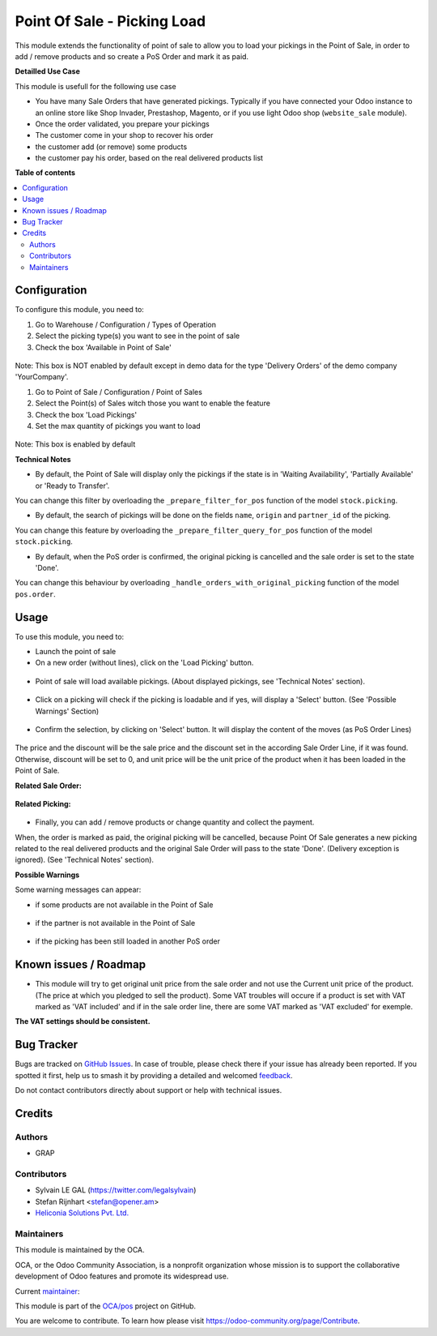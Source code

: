 ============================
Point Of Sale - Picking Load
============================

.. 
   !!!!!!!!!!!!!!!!!!!!!!!!!!!!!!!!!!!!!!!!!!!!!!!!!!!!
   !! This file is generated by oca-gen-addon-readme !!
   !! changes will be overwritten.                   !!
   !!!!!!!!!!!!!!!!!!!!!!!!!!!!!!!!!!!!!!!!!!!!!!!!!!!!
   !! source digest: sha256:f611363ccf5abedf323385e889a842a9338fc5a6f55cec96ea24959a9a87bcb2
   !!!!!!!!!!!!!!!!!!!!!!!!!!!!!!!!!!!!!!!!!!!!!!!!!!!!

.. |badge1| image:: https://img.shields.io/badge/maturity-Beta-yellow.png
    :target: https://odoo-community.org/page/development-status
    :alt: Beta
.. |badge2| image:: https://img.shields.io/badge/licence-AGPL--3-blue.png
    :target: http://www.gnu.org/licenses/agpl-3.0-standalone.html
    :alt: License: AGPL-3
.. |badge3| image:: https://img.shields.io/badge/github-OCA%2Fpos-lightgray.png?logo=github
    :target: https://github.com/OCA/pos/tree/16.0/pos_picking_load
    :alt: OCA/pos
.. |badge4| image:: https://img.shields.io/badge/weblate-Translate%20me-F47D42.png
    :target: https://translation.odoo-community.org/projects/pos-16-0/pos-16-0-pos_picking_load
    :alt: Translate me on Weblate
.. |badge5| image:: https://img.shields.io/badge/runboat-Try%20me-875A7B.png
    :target: https://runboat.odoo-community.org/builds?repo=OCA/pos&target_branch=16.0
    :alt: Try me on Runboat

|badge1| |badge2| |badge3| |badge4| |badge5|

This module extends the functionality of point of sale to allow you to
load your pickings in the Point of Sale, in order to add / remove products
and so create a PoS Order and mark it as paid.

**Detailled Use Case**

This module is usefull for the following use case

* You have many Sale Orders that have generated pickings. Typically if you have
  connected your Odoo instance to an online store like Shop Invader,
  Prestashop, Magento, or if you use light Odoo shop (``website_sale``
  module).
* Once the order validated, you prepare your pickings
* The customer come in your shop to recover his order
* the customer add (or remove) some products
* the customer pay his order, based on the real delivered products list

**Table of contents**

.. contents::
   :local:

Configuration
=============

To configure this module, you need to:

#. Go to Warehouse / Configuration / Types of Operation
#. Select the picking type(s) you want to see in the point of sale
#. Check the box 'Available in Point of Sale'

.. figure:: https://raw.githubusercontent.com/OCA/pos/16.0/pos_picking_load/static/description/stock_picking_type_form.png
   :width: 800 px

Note: This box is NOT enabled by default except in demo data for the type
'Delivery Orders' of the demo company 'YourCompany'.

#. Go to Point of Sale / Configuration / Point of Sales
#. Select the Point(s) of Sales witch those you want to enable the feature
#. Check the box 'Load Pickings'
#. Set the max quantity of pickings you want to load

.. figure:: https://raw.githubusercontent.com/OCA/pos/16.0/pos_picking_load/static/description/pos_config_form.png
   :width: 800 px

Note: This box is enabled by default

**Technical Notes**

* By default, the Point of Sale will display only the pickings if the state is
  in  'Waiting Availability', 'Partially Available' or 'Ready to Transfer'.

You can change this filter by overloading the ``_prepare_filter_for_pos``
function of the model ``stock.picking``.

* By default, the search of pickings will be done on the fields ``name``,
  ``origin`` and ``partner_id`` of the picking.

You can change this feature by overloading the
``_prepare_filter_query_for_pos`` function of the model ``stock.picking``.

* By default, when the PoS order is confirmed, the original picking is
  cancelled and the sale order is set to the state 'Done'.

You can change this behaviour by overloading
``_handle_orders_with_original_picking`` function of the model ``pos.order``.

Usage
=====

To use this module, you need to:

* Launch the point of sale
* On a new order (without lines), click on the 'Load Picking' button.

.. figure:: https://raw.githubusercontent.com/OCA/pos/16.0/pos_picking_load/static/description/load_picking_01_load_button.png
   :width: 800 px

* Point of sale will load available pickings. (About displayed pickings, see
  'Technical Notes' section).

.. figure:: https://raw.githubusercontent.com/OCA/pos/16.0/pos_picking_load/static/description/load_picking_02_picking_list.png
   :width: 800 px

* Click on a picking will check if the picking is loadable and if yes, will
  display a 'Select' button. (See 'Possible Warnings' Section)

.. figure:: https://raw.githubusercontent.com/OCA/pos/16.0/pos_picking_load/static/description/load_picking_03_confirm.png
   :width: 800 px

* Confirm the selection, by clicking on 'Select' button. It will display
  the content of the moves (as PoS Order Lines)

.. figure:: https://raw.githubusercontent.com/OCA/pos/16.0/pos_picking_load/static/description/load_picking_04_pos_order.png
   :width: 800 px

The price and the discount will be the sale price and the discount set in
the according Sale Order Line, if it was found. Otherwise, discount will be
set to 0, and unit price will be the unit price of the product when it has been
loaded in the Point of Sale.

**Related Sale Order:**

.. figure:: https://raw.githubusercontent.com/OCA/pos/16.0/pos_picking_load/static/description/load_picking_sale_order.png
   :width: 800 px

**Related Picking:**

.. figure:: https://raw.githubusercontent.com/OCA/pos/16.0/pos_picking_load/static/description/load_picking_stock_picking.png
   :width: 800 px


* Finally, you can add / remove products or change quantity and collect the
  payment.

When, the order is marked as paid, the original picking will be cancelled,
because Point Of Sale generates a new picking related to the real delivered
products and the original Sale Order will pass to the state 'Done'. (Delivery
exception is ignored).
(See 'Technical Notes' section).

**Possible Warnings**

Some warning messages can appear:

* if some products are not available in the Point of Sale

.. figure:: https://raw.githubusercontent.com/OCA/pos/16.0/pos_picking_load/static/description/load_picking_warning_product.png
   :width: 800 px

* if the partner is not available in the Point of Sale

.. figure:: https://raw.githubusercontent.com/OCA/pos/16.0/pos_picking_load/static/description/load_picking_warning_partner.png
   :width: 800 px

* if the picking has been still loaded in another PoS order

.. figure:: https://raw.githubusercontent.com/OCA/pos/16.0/pos_picking_load/static/description/load_picking_warning_picking_still_loaded.png
   :width: 800 px

Known issues / Roadmap
======================

* This module will try to get original unit price from the sale order and not
  use the Current unit price of the product.
  (The price at which you pledged to sell the product).
  Some VAT troubles will occure if a product is set with VAT marked as
  'VAT included' and if in the sale order line, there are some VAT marked as
  'VAT excluded' for exemple.

**The VAT settings should be consistent.**

Bug Tracker
===========

Bugs are tracked on `GitHub Issues <https://github.com/OCA/pos/issues>`_.
In case of trouble, please check there if your issue has already been reported.
If you spotted it first, help us to smash it by providing a detailed and welcomed
`feedback <https://github.com/OCA/pos/issues/new?body=module:%20pos_picking_load%0Aversion:%2016.0%0A%0A**Steps%20to%20reproduce**%0A-%20...%0A%0A**Current%20behavior**%0A%0A**Expected%20behavior**>`_.

Do not contact contributors directly about support or help with technical issues.

Credits
=======

Authors
~~~~~~~

* GRAP

Contributors
~~~~~~~~~~~~

* Sylvain LE GAL (https://twitter.com/legalsylvain)
* Stefan Rijnhart <stefan@opener.am>
* `Heliconia Solutions Pvt. Ltd. <https://www.heliconia.io>`_

Maintainers
~~~~~~~~~~~

This module is maintained by the OCA.

.. image:: https://odoo-community.org/logo.png
   :alt: Odoo Community Association
   :target: https://odoo-community.org

OCA, or the Odoo Community Association, is a nonprofit organization whose
mission is to support the collaborative development of Odoo features and
promote its widespread use.

.. |maintainer-legalsylvain| image:: https://github.com/legalsylvain.png?size=40px
    :target: https://github.com/legalsylvain
    :alt: legalsylvain

Current `maintainer <https://odoo-community.org/page/maintainer-role>`__:

|maintainer-legalsylvain| 

This module is part of the `OCA/pos <https://github.com/OCA/pos/tree/16.0/pos_picking_load>`_ project on GitHub.

You are welcome to contribute. To learn how please visit https://odoo-community.org/page/Contribute.
